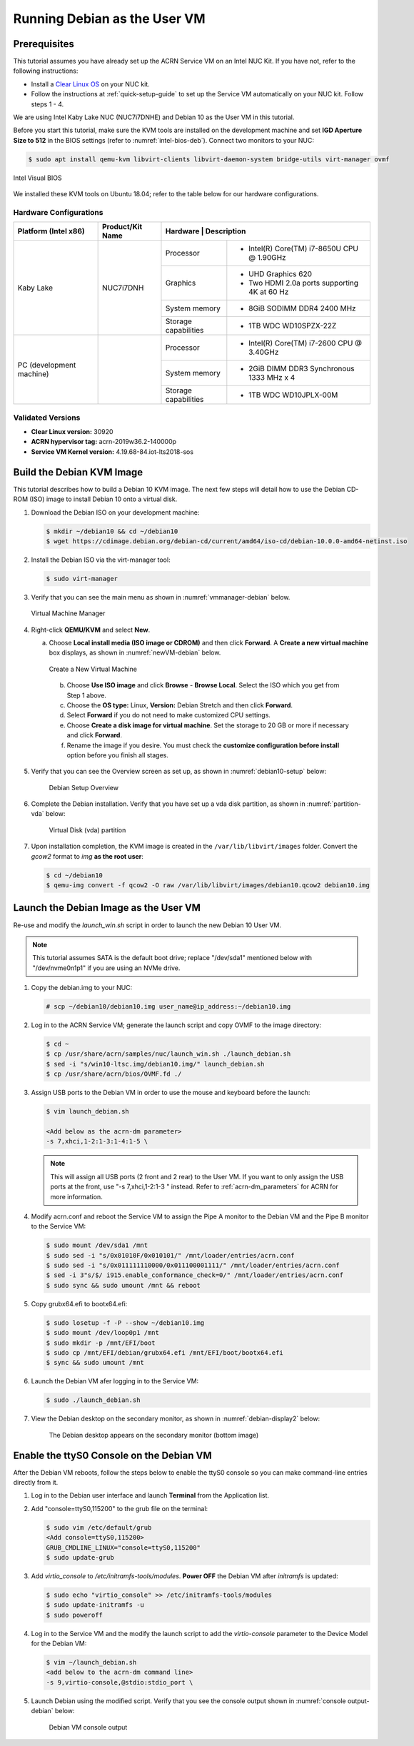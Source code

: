 .. _running_deb_as_user_vm:

Running Debian as the User VM
#############################

Prerequisites
*************

This tutorial assumes you have already set up the ACRN Service VM on an
Intel NUC Kit. If you have not, refer to the following instructions:

- Install a `Clear Linux OS <https://docs.01.org/clearlinux/latest/get-started/bare-metal-install-server.html>`_ on your NUC kit.
- Follow the instructions at :ref:`quick-setup-guide` to set up the Service VM automatically on your NUC kit. Follow steps 1 - 4.

We are using Intel Kaby Lake NUC (NUC7i7DNHE) and Debian 10 as the User VM in this tutorial.

Before you start this tutorial, make sure the KVM tools are installed on the
development machine and set **IGD Aperture Size to 512** in the BIOS
settings (refer to :numref:`intel-bios-deb`). Connect two monitors to your
NUC:

.. code-block:: none

   $ sudo apt install qemu-kvm libvirt-clients libvirt-daemon-system bridge-utils virt-manager ovmf

.. figure:: images/debian-uservm-0.png
   :align: center
   :name: intel-bios-deb

   Intel Visual BIOS

We installed these KVM tools on Ubuntu 18.04; refer to the table below for our hardware configurations.

Hardware Configurations
=======================

+--------------------------+----------------------+---------------------------------------------------------------------+
|   Platform (Intel x86)   |   Product/Kit Name   |     Hardware         |   Description                                |
+==========================+======================+======================+=====================================+========+
|       Kaby Lake          |      NUC7i7DNH       |     Processor        | - Intel(R) Core(TM) i7-8650U CPU @ 1.90GHz   |
|                          |                      +----------------------+----------------------------------------------+
|                          |                      |      Graphics        | - UHD Graphics 620                           |
|                          |                      |                      | - Two HDMI 2.0a ports supporting 4K at 60 Hz |
|                          |                      +----------------------+----------------------------------------------+
|                          |                      |    System memory     | - 8GiB SODIMM DDR4 2400 MHz                  |
|                          |                      +----------------------+----------------------------------------------+
|                          |                      | Storage capabilities | - 1TB WDC WD10SPZX-22Z                       |
+--------------------------+----------------------+----------------------+----------------------------------------------+
| PC (development machine) |                      |     Processor        | - Intel(R) Core(TM) i7-2600 CPU @ 3.40GHz    |
|                          |                      +----------------------+----------------------------------------------+
|                          |                      |    System memory     | - 2GiB DIMM DDR3 Synchronous 1333 MHz x 4    |
|                          |                      +----------------------+----------------------------------------------+
|                          |                      | Storage capabilities | - 1TB WDC WD10JPLX-00M                       |
+--------------------------+----------------------+----------------------+----------------------------------------------+



Validated Versions
==================

-  **Clear Linux version:** 30920
-  **ACRN hypervisor tag:** acrn-2019w36.2-140000p
-  **Service VM Kernel version:** 4.19.68-84.iot-lts2018-sos

Build the Debian KVM Image
**************************

This tutorial describes how to build a Debian 10 KVM image. The next few
steps will detail how to use the Debian CD-ROM (ISO) image to install Debian
10 onto a virtual disk.

#. Download the Debian ISO on your development machine:

   .. code-block:: none

      $ mkdir ~/debian10 && cd ~/debian10
      $ wget https://cdimage.debian.org/debian-cd/current/amd64/iso-cd/debian-10.0.0-amd64-netinst.iso

#. Install the Debian ISO via the virt-manager tool:

   .. code-block:: none

      $ sudo virt-manager

#. Verify that you can see the main menu as shown in :numref:`vmmanager-debian` below.

   .. figure:: images/debian-uservm-1.png
      :align: center
      :name: vmmanager-debian

      Virtual Machine Manager

#. Right-click **QEMU/KVM** and select **New**.

   a. Choose **Local install media (ISO image or CDROM)** and then click **Forward**. A **Create a new virtual machine** box displays, as shown in :numref:`newVM-debian` below.

      .. figure:: images/debian-uservm-2.png
         :align: center
         :name: newVM-debian

         Create a New Virtual Machine

    b. Choose **Use ISO image** and click **Browse** - **Browse Local**. Select the ISO which you get from Step 1 above.

    c. Choose the **OS type:** Linux, **Version:** Debian Stretch and then click **Forward**.

    d. Select **Forward** if you do not need to make customized CPU settings.

    e. Choose **Create a disk image for virtual machine**. Set the storage to 20 GB or more if necessary and click **Forward**.

    f. Rename the image if you desire. You must check the **customize configuration before install** option before you finish all stages.

#. Verify that you can see the Overview screen as set up, as shown in :numref:`debian10-setup` below:

    .. figure:: images/debian-uservm-3.png
       :align: center
       :name: debian10-setup

       Debian Setup Overview

#. Complete the Debian installation. Verify that you have set up a vda disk partition, as shown in :numref:`partition-vda` below:

    .. figure:: images/debian-uservm-4.png
       :align: center
       :name: partition-vda

       Virtual Disk (vda) partition

#. Upon installation completion, the KVM image is created in the ``/var/lib/libvirt/images`` folder. Convert the `gcow2` format to `img` **as the root user**:

   .. code-block:: none

      $ cd ~/debian10
      $ qemu-img convert -f qcow2 -O raw /var/lib/libvirt/images/debian10.qcow2 debian10.img

Launch the Debian Image as the User VM
**************************************

Re-use and modify the `launch_win.sh` script in order to launch the new Debian 10 User VM.

.. note:: This tutorial assumes SATA is the default boot drive; replace "/dev/sda1" mentioned below with "/dev/nvme0n1p1" if you are using an NVMe drive.

1. Copy the debian.img to your NUC:

   .. code-block:: none

      # scp ~/debian10/debian10.img user_name@ip_address:~/debian10.img

#. Log in to the ACRN Service VM; generate the launch script and copy OVMF to the image directory:

   .. code-block:: none

      $ cd ~
      $ cp /usr/share/acrn/samples/nuc/launch_win.sh ./launch_debian.sh
      $ sed -i "s/win10-ltsc.img/debian10.img/" launch_debian.sh
      $ cp /usr/share/acrn/bios/OVMF.fd ./

#. Assign USB ports to the Debian VM in order to use the mouse and keyboard before the launch:

   .. code-block:: none

      $ vim launch_debian.sh

      <Add below as the acrn-dm parameter>
      -s 7,xhci,1-2:1-3:1-4:1-5 \

   .. note:: This will assign all USB ports (2 front and 2 rear) to the User VM. If you want to only assign the USB ports at the front, use "-s 7,xhci,1-2:1-3 \" instead. Refer to :ref:`acrn-dm_parameters` for ACRN for more information.

#. Modify acrn.conf and reboot the Service VM to assign the Pipe A monitor to the Debian VM and the Pipe B monitor to the Service VM:

   .. code-block:: none

      $ sudo mount /dev/sda1 /mnt
      $ sudo sed -i "s/0x01010F/0x010101/" /mnt/loader/entries/acrn.conf
      $ sudo sed -i "s/0x011111110000/0x011100001111/" /mnt/loader/entries/acrn.conf
      $ sed -i 3"s/$/ i915.enable_conformance_check=0/" /mnt/loader/entries/acrn.conf
      $ sudo sync && sudo umount /mnt && reboot

#. Copy grubx64.efi to bootx64.efi:

   .. code-block:: none

      $ sudo losetup -f -P --show ~/debian10.img
      $ sudo mount /dev/loop0p1 /mnt
      $ sudo mkdir -p /mnt/EFI/boot
      $ sudo cp /mnt/EFI/debian/grubx64.efi /mnt/EFI/boot/bootx64.efi
      $ sync && sudo umount /mnt

#. Launch the Debian VM afer logging in to the Service VM:

   .. code-block:: none

      $ sudo ./launch_debian.sh

#. View the Debian desktop on the secondary monitor, as shown in :numref:`debian-display2` below:

    .. figure:: images/debian-uservm-5.png
       :align: center
       :name: debian-display1

    .. figure:: images/debian-uservm-6.png
       :align: center
       :name: debian-display2

       The Debian desktop appears on the secondary monitor (bottom image)

Enable the ttyS0 Console on the Debian VM
*****************************************

After the Debian VM reboots, follow the steps below to enable the ttyS0 console so you can make command-line entries directly from it.

1. Log in to the Debian user interface and launch **Terminal** from the Application list.

#. Add "console=ttyS0,115200" to the grub file on the terminal:

   .. code-block:: none

      $ sudo vim /etc/default/grub
      <Add console=ttyS0,115200>
      GRUB_CMDLINE_LINUX="console=ttyS0,115200"
      $ sudo update-grub

#. Add `virtio_console` to `/etc/initramfs-tools/modules`. **Power OFF** the Debian VM after `initramfs` is updated:

   .. code-block:: none

      $ sudo echo "virtio_console" >> /etc/initramfs-tools/modules
      $ sudo update-initramfs -u
      $ sudo poweroff

#. Log in to the Service VM and the modify the launch script to add the `virtio-console` parameter to the Device Model for the Debian VM:

   .. code-block:: none

      $ vim ~/launch_debian.sh
      <add below to the acrn-dm command line>
      -s 9,virtio-console,@stdio:stdio_port \

#. Launch Debian using the modified script. Verify that you see the console output shown in :numref:`console output-debian` below:

    .. figure:: images/debian-uservm-7.png
       :align: center
       :name: console output-debian

       Debian VM console output
